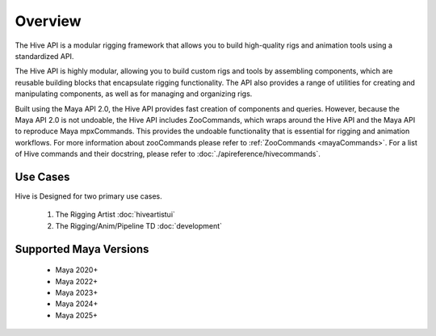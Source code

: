 
Overview
####################################################

The Hive API is a modular rigging framework that allows you to build high-quality rigs
and animation tools using a standardized API.

The Hive API is highly modular, allowing you to build custom rigs and tools by assembling components,
which are reusable building blocks that encapsulate rigging functionality.
The API also provides a range of utilities for creating and manipulating components,
as well as for managing and organizing rigs.

Built using the Maya API 2.0, the Hive API provides fast creation of components and queries.
However, because the Maya API 2.0 is not undoable, the Hive API includes ZooCommands,
which wraps around the Hive API and the Maya API to reproduce Maya mpxCommands.
This provides the undoable functionality that is essential for rigging and animation workflows.
For more information about zooCommands please refer to :ref:`ZooCommands <mayaCommands>`.
For a list of Hive commands and their docstring, please refer to :doc:`./apireference/hivecommands`.

Use Cases
============================================

Hive is Designed for two primary use cases.

    1. The Rigging Artist :doc:`hiveartistui`
    2. The Rigging/Anim/Pipeline TD  :doc:`development`


Supported Maya Versions
============================================
    * Maya 2020+
    * Maya 2022+
    * Maya 2023+
    * Maya 2024+
    * Maya 2025+